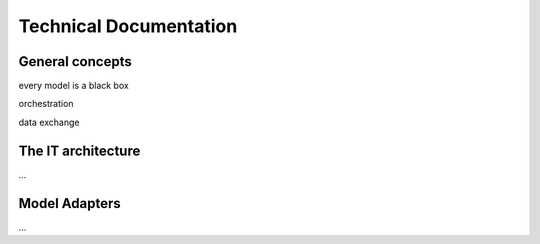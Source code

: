 Technical Documentation
=======================


General concepts
----------------
every model is a black box

orchestration

data exchange


The IT architecture
-------------------

...


Model Adapters
--------------

...
